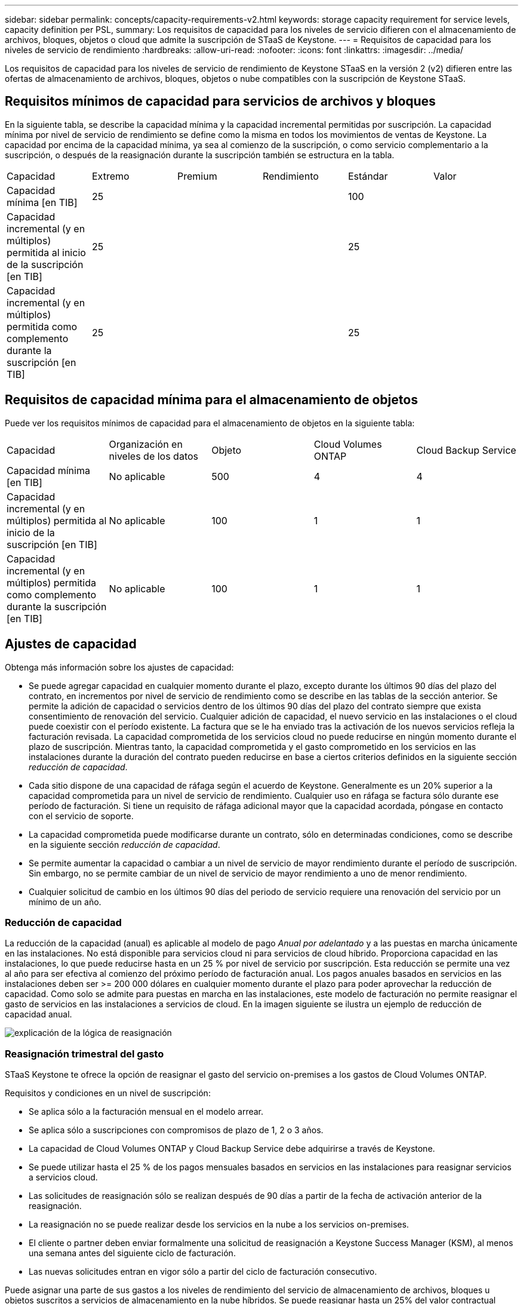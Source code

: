 ---
sidebar: sidebar 
permalink: concepts/capacity-requirements-v2.html 
keywords: storage capacity requirement for service levels, capacity definition per PSL, 
summary: Los requisitos de capacidad para los niveles de servicio difieren con el almacenamiento de archivos, bloques, objetos o cloud que admite la suscripción de STaaS de Keystone. 
---
= Requisitos de capacidad para los niveles de servicio de rendimiento
:hardbreaks:
:allow-uri-read: 
:nofooter: 
:icons: font
:linkattrs: 
:imagesdir: ../media/


[role="lead"]
Los requisitos de capacidad para los niveles de servicio de rendimiento de Keystone STaaS en la versión 2 (v2) difieren entre las ofertas de almacenamiento de archivos, bloques, objetos o nube compatibles con la suscripción de Keystone STaaS.



== Requisitos mínimos de capacidad para servicios de archivos y bloques

En la siguiente tabla, se describe la capacidad mínima y la capacidad incremental permitidas por suscripción. La capacidad mínima por nivel de servicio de rendimiento se define como la misma en todos los movimientos de ventas de Keystone. La capacidad por encima de la capacidad mínima, ya sea al comienzo de la suscripción, o como servicio complementario a la suscripción, o después de la reasignación durante la suscripción también se estructura en la tabla.

|===


| Capacidad | Extremo | Premium | Rendimiento | Estándar | Valor 


 a| 
Capacidad mínima [en TIB]
3+| 25 2+| 100 


 a| 
Capacidad incremental (y en múltiplos) permitida al inicio de la suscripción [en TIB]
3+| 25 2+| 25 


 a| 
Capacidad incremental (y en múltiplos) permitida como complemento durante la suscripción [en TIB]
3+| 25 2+| 25 
|===


== Requisitos de capacidad mínima para el almacenamiento de objetos

Puede ver los requisitos mínimos de capacidad para el almacenamiento de objetos en la siguiente tabla:

|===


| Capacidad | Organización en niveles de los datos | Objeto | Cloud Volumes ONTAP | Cloud Backup Service 


 a| 
Capacidad mínima [en TIB]
 a| 
No aplicable
 a| 
500
 a| 
4
 a| 
4



 a| 
Capacidad incremental (y en múltiplos) permitida al inicio de la suscripción [en TIB]
 a| 
No aplicable
 a| 
100
 a| 
1
 a| 
1



 a| 
Capacidad incremental (y en múltiplos) permitida como complemento durante la suscripción [en TIB]
 a| 
No aplicable
 a| 
100
 a| 
1
 a| 
1

|===


== Ajustes de capacidad

Obtenga más información sobre los ajustes de capacidad:

* Se puede agregar capacidad en cualquier momento durante el plazo, excepto durante los últimos 90 días del plazo del contrato, en incrementos por nivel de servicio de rendimiento como se describe en las tablas de la sección anterior. Se permite la adición de capacidad o servicios dentro de los últimos 90 días del plazo del contrato siempre que exista consentimiento de renovación del servicio. Cualquier adición de capacidad, el nuevo servicio en las instalaciones o el cloud puede coexistir con el período existente. La factura que se le ha enviado tras la activación de los nuevos servicios refleja la facturación revisada. La capacidad comprometida de los servicios cloud no puede reducirse en ningún momento durante el plazo de suscripción. Mientras tanto, la capacidad comprometida y el gasto comprometido en los servicios en las instalaciones durante la duración del contrato pueden reducirse en base a ciertos criterios definidos en la siguiente sección _reducción de capacidad_.
* Cada sitio dispone de una capacidad de ráfaga según el acuerdo de Keystone. Generalmente es un 20% superior a la capacidad comprometida para un nivel de servicio de rendimiento. Cualquier uso en ráfaga se factura sólo durante ese período de facturación. Si tiene un requisito de ráfaga adicional mayor que la capacidad acordada, póngase en contacto con el servicio de soporte.
* La capacidad comprometida puede modificarse durante un contrato, sólo en determinadas condiciones, como se describe en la siguiente sección _reducción de capacidad_.
* Se permite aumentar la capacidad o cambiar a un nivel de servicio de mayor rendimiento durante el período de suscripción. Sin embargo, no se permite cambiar de un nivel de servicio de mayor rendimiento a uno de menor rendimiento.
* Cualquier solicitud de cambio en los últimos 90 días del periodo de servicio requiere una renovación del servicio por un mínimo de un año.




=== Reducción de capacidad

La reducción de la capacidad (anual) es aplicable al modelo de pago _Anual por adelantado_ y a las puestas en marcha únicamente en las instalaciones. No está disponible para servicios cloud ni para servicios de cloud híbrido. Proporciona capacidad en las instalaciones, lo que puede reducirse hasta en un 25 % por nivel de servicio por suscripción. Esta reducción se permite una vez al año para ser efectiva al comienzo del próximo período de facturación anual. Los pagos anuales basados en servicios en las instalaciones deben ser >= 200 000 dólares en cualquier momento durante el plazo para poder aprovechar la reducción de capacidad. Como solo se admite para puestas en marcha en las instalaciones, este modelo de facturación no permite reasignar el gasto de servicios en las instalaciones a servicios de cloud. En la imagen siguiente se ilustra un ejemplo de reducción de capacidad anual.

image:reallocation.png["explicación de la lógica de reasignación"]



=== Reasignación trimestral del gasto

STaaS Keystone te ofrece la opción de reasignar el gasto del servicio on-premises a los gastos de Cloud Volumes ONTAP.

Requisitos y condiciones en un nivel de suscripción:

* Se aplica sólo a la facturación mensual en el modelo arrear.
* Se aplica sólo a suscripciones con compromisos de plazo de 1, 2 o 3 años.
* La capacidad de Cloud Volumes ONTAP y Cloud Backup Service debe adquirirse a través de Keystone.
* Se puede utilizar hasta el 25 % de los pagos mensuales basados en servicios en las instalaciones para reasignar servicios a servicios cloud.
* Las solicitudes de reasignación sólo se realizan después de 90 días a partir de la fecha de activación anterior de la reasignación.
* La reasignación no se puede realizar desde los servicios en la nube a los servicios on-premises.
* El cliente o partner deben enviar formalmente una solicitud de reasignación a Keystone Success Manager (KSM), al menos una semana antes del siguiente ciclo de facturación.
* Las nuevas solicitudes entran en vigor sólo a partir del ciclo de facturación consecutivo.


Puede asignar una parte de sus gastos a los niveles de rendimiento del servicio de almacenamiento de archivos, bloques u objetos suscritos a servicios de almacenamiento en la nube híbridos. Se puede reasignar hasta un 25% del valor contractual anual (ACV) trimestralmente a los servicios principal y secundario de Cloud Volumes ONTAP y Cloud Volumes ONTAP:

image:reallocation.png["explicación de la lógica de reasignación"]

Esta tabla proporciona un juego de valores de ejemplo para demostrar cómo funciona la reasignación de gastos. En este ejemplo: `$5000` desde la cuota mensual se reasigna al servicio de almacenamiento en cloud híbrido.

|===


| *Antes de la asignación* | *Capacidad (TiB)* | *Gastos designados mensuales* 


| Extremo | 125 | 37.376 


| *Después de la reasignación* | *Capacidad (TiB)* | *Gastos designados mensuales* 


| Extremo | 108 | 37.376 


| Cloud Volumes ONTAP | 47 | 5.000 


|  |  | 37.376 
|===
La reducción es de (125-108) = 17 TiB de la capacidad asignada para el nivel de servicio de rendimiento Extremo. En la reasignación de gastos, el almacenamiento en cloud híbrido asignado no es de 17 TiB, sino una capacidad equivalente que puede adquirir $5000. En este ejemplo, por $5000, puede obtener 17 TiB de capacidad de almacenamiento local para el nivel de servicio de rendimiento Extremo y 47 TiB de capacidad de nube híbrida para el nivel de servicio de rendimiento de Cloud Volumes ONTAP. Por lo tanto, la reasignación es con respecto al gasto, no la capacidad.

Ponte en contacto con tu Keystone Success Manager (KSM) si deseas reasignar los gastos de tus servicios on-premises a los servicios en la nube.
